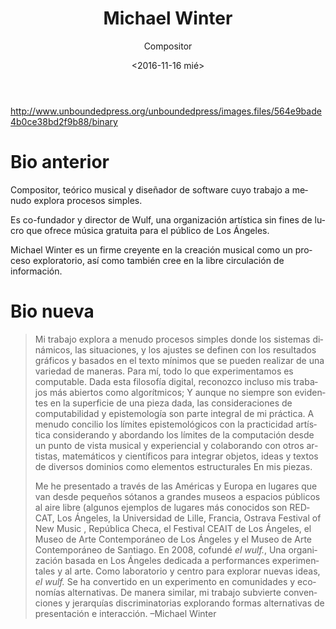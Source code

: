 #+OPTIONS: ':t *:t -:t ::t <:t H:3 \n:nil ^:t arch:headline author:t
#+OPTIONS: broken-links:nil c:nil creator:nil d:(not "LOGBOOK")
#+OPTIONS: date:nil e:t email:nil f:t inline:t num:nil p:nil pri:nil
#+OPTIONS: prop:nil stat:t tags:t tasks:t tex:t timestamp:t title:t
#+OPTIONS: toc:nil todo:t |:t prop:nil
#+TITLE: Michael Winter
#+SUBTITLE: Compositor
#+DATE: <2016-11-16 mié>
#+AUTHOR:
#+EMAIL: ebirman77@gmail.com
#+LANGUAGE: es
#+SELECT_TAGS: export
#+EXCLUDE_TAGS: noexport
#+CREATOR: Emacs 25.1.1 (Org mode 9.0)

#+DESCRIPTION: biografía
#+KEYWORDS: música, compositor

# org-mode no hace inline de la foto al exportar porque
# org-html-image-rules especifica que debe terminar en una extensión
# de archivo gráfico como ‘.jpg’

http://www.unboundedpress.org/unboundedpress/images.files/564e9bade4b0ce38bd2f9b88/binary

* Bio anterior
Compositor, teórico musical y diseñador de software cuyo trabajo a
menudo explora procesos simples.

Es co-fundador y director de Wulf, una organización artística sin
fines de lucro que ofrece música gratuita para el público de Los
Ángeles.

Michael Winter es un firme creyente en la creación musical como un
proceso exploratorio, así como también cree en la libre circulación de
información.

* Bio nueva

#+BEGIN_SRC translate :src en :dest es :exports none
  My work often explores simple processes where dynamic systems,
  situations, and settings are defined through minimal graphic- and
  text-based scores that can be realized in a variety of ways. To me,
  everything we experience is computable. Given this digital philosophy,
  I acknowledge even my most open works as algorithmic; and, while not
  always apparent on the surface of any given piece, the considerations
  of computability and epistemology are integral to my practice. I often
  reconcile epistemological limits with artistic practicality by
  considering and addressing the limits of computation from a musical
  and experiential vantage point and by collaborating with other
  artists, mathematicians, and scientists in order to integrate objects,
  ideas, and texts from various domains as structural elements in my
  pieces.
#+END_SRC

#+BEGIN_SRC translate :src en :dest es :exports none
  I have performed across the Americas and Europe at venues ranging in
  size from small basements to large museums to outdoor public spaces
  (some examples of more well known venues are REDCAT, Los Angeles; the
  University of Lille, France; the Ostrava Festival of New Music, Czech
  Republic; the CEAIT Festival, Los Angeles; the Museum of Contemporary
  Art, Los Angeles; and Museo de Arte Contemporáneo de Santiago,
  Chile). In 2008, I co-founded the wulf., a Los Angeles-based
  organization dedicated to experimental performance and art. As a
  laboratory and hub for exploring new ideas, the wulf. has become an
  experiment in alternative communities and economies. Similarly, my
  work subverts discriminatory conventions and hierarchies by exploring
  alternative forms of presentation and interaction.
#+END_SRC

#+BEGIN_QUOTE
Mi trabajo explora a menudo procesos simples donde los sistemas
dinámicos, las situaciones, y los ajustes se definen con los
resultados gráficos y basados ​​en el texto mínimos que se pueden
realizar de una variedad de maneras. Para mí, todo lo que
experimentamos es computable. Dada esta filosofía digital, reconozco
incluso mis trabajos más abiertos como algorítmicos; Y aunque no
siempre son evidentes en la superficie de una pieza dada, las
consideraciones de computabilidad y epistemología son parte integral
de mi práctica. A menudo concilio los límites epistemológicos con la
practicidad artística considerando y abordando los límites de la
computación desde un punto de vista musical y experiencial y
colaborando con otros artistas, matemáticos y científicos para
integrar objetos, ideas y textos de diversos dominios como elementos
estructurales En mis piezas.

Me he presentado a través de las Américas y Europa en lugares que van
desde pequeños sótanos a grandes museos a espacios públicos al aire
libre (algunos ejemplos de lugares más conocidos son REDCAT, Los
Ángeles, la Universidad de Lille, Francia, Ostrava Festival of New
Music , República Checa, el Festival CEAIT de Los Ángeles, el Museo de
Arte Contemporáneo de Los Ángeles y el Museo de Arte Contemporáneo de
Santiago. En 2008, cofundé /el wulf./, Una organización basada en Los
Ángeles dedicada a performances experimentales y al arte. Como
laboratorio y centro para explorar nuevas ideas, /el wulf./ Se ha
convertido en un experimento en comunidades y economías
alternativas. De manera similar, mi trabajo subvierte convenciones y
jerarquías discriminatorias explorando formas alternativas de
presentación e interacción. --Michael Winter
#+END_QUOTE
